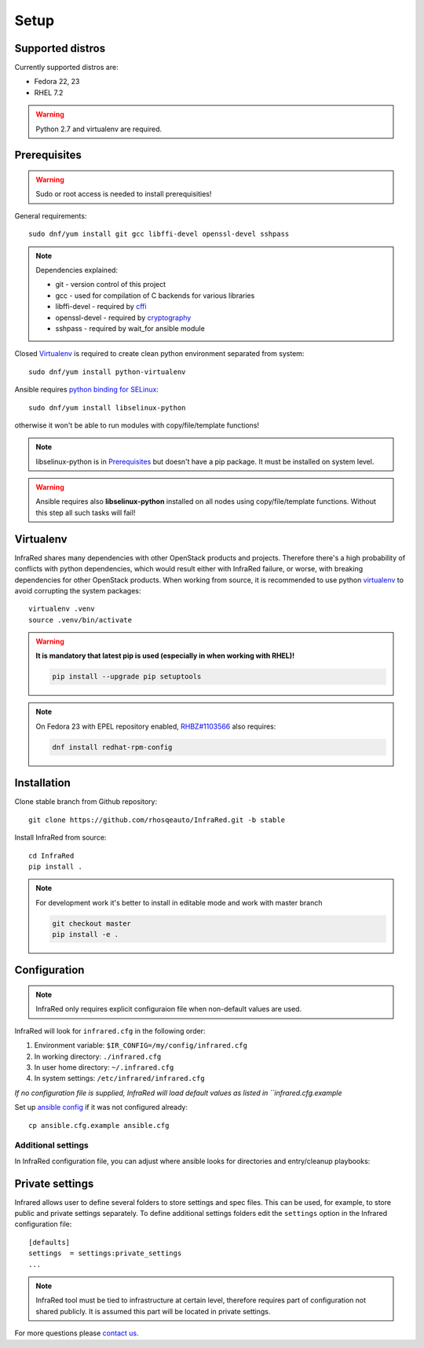 .. highlight:: plain

Setup
=====

Supported distros
-----------------
Currently supported distros are:

* Fedora 22, 23
* RHEL 7.2

.. warning:: Python 2.7 and virtualenv are required.

Prerequisites
-------------
.. warning:: Sudo or root access is needed to install prerequisities!

General requirements::

  sudo dnf/yum install git gcc libffi-devel openssl-devel sshpass

.. note:: Dependencies explained:

   * git - version control of this project

   * gcc - used for compilation of C backends for various libraries

   * libffi-devel - required by `cffi <http://cffi.readthedocs.io/en/latest/>`_

   * openssl-devel - required by `cryptography <http://cryptography.readthedocs.io/en/latest/>`_

   * sshpass - required by wait_for ansible module

Closed Virtualenv_ is required to create clean python environment separated from system::

  sudo dnf/yum install python-virtualenv

Ansible requires `python binding for SELinux <http://docs.ansible.com/ansible/intro_installation.html#managed-node-requirements>`_::

  sudo dnf/yum install libselinux-python

otherwise it won't be able to run modules with copy/file/template functions!

.. note:: libselinux-python is in `Prerequisites`_ but doesn't have a pip package. It must be installed on system level.
.. warning:: Ansible requires also **libselinux-python** installed on all nodes using copy/file/template functions. Without this step all such tasks will fail!

Virtualenv
----------

InfraRed shares many dependencies with other OpenStack products and projects. Therefore there's a high probability of conflicts with python dependencies, which would result either with InfraRed failure, or worse, with breaking dependencies for other OpenStack products.
When working from source, it is recommended to use python `virtualenv <http://docs.python-guide.org/en/latest/dev/virtualenvs/>`_ to avoid corrupting the system packages::

  virtualenv .venv
  source .venv/bin/activate

.. warning:: **It is mandatory that latest pip is used (especially in when working with RHEL)!**

   .. code-block:: ini

      pip install --upgrade pip setuptools

.. note:: On Fedora 23 with EPEL repository enabled, `RHBZ#1103566 <https://bugzilla.redhat.com/show_bug.cgi?id=1103566>`_ also requires:

   .. code-block:: ini

      dnf install redhat-rpm-config

Installation
------------
Clone stable branch from Github repository::

  git clone https://github.com/rhosqeauto/InfraRed.git -b stable


Install InfraRed from source::

  cd InfraRed
  pip install .

.. note::
   For development work it's better to install in editable mode and work with master branch

   .. code-block:: ini

      git checkout master
      pip install -e .

Configuration
-------------

.. note:: InfraRed only requires explicit configuraion file when non-default values are used.

InfraRed will look for ``infrared.cfg`` in the following order:

#. Environment variable: ``$IR_CONFIG=/my/config/infrared.cfg``
#. In working directory: ``./infrared.cfg``
#. In user home directory: ``~/.infrared.cfg``
#. In system settings: ``/etc/infrared/infrared.cfg``

*If no configuration file is supplied, InfraRed will load default values as listed in ``infrared.cfg.example*


Set up `ansible config <http://docs.ansible.com/ansible/intro_configuration.html>`_ if it was not configured already::

  cp ansible.cfg.example ansible.cfg

Additional settings
^^^^^^^^^^^^^^^^^^^
In InfraRed configuration file, you can adjust where ansible looks for directories and entry/cleanup playbooks:

.. code-block:: plain
   :caption: infrared.cfg.example

    InfraRed configuration file
    # ===========================

    [defaults]
    settings  = settings
    modules   = library
    roles     = roles
    playbooks = playbooks

    [provisioner]
    main_playbook = provision.yml
    cleanup_playbook = cleanup.yml

    [installer]
    main_playbook = install.yml
    cleanup_playbook = cleanup.yml

    [tester]
    main_playbook = test.yml
    cleanup_playbook = cleanup.yml

Private settings
----------------

Infrared allows user to define several folders to store settings and spec files. This can be used, for example, to store public and private settings separately. To define additional settings folders edit the ``settings`` option in the Infrared configuration file::

    [defaults]
    settings  = settings:private_settings
    ...

.. note:: InfraRed tool must be tied to infrastructure at certain level, therefore requires part of configuration not shared publicly. It is assumed this part will be located in private settings.

For more questions please `contact us <contacts.html#contact-us>`_.
